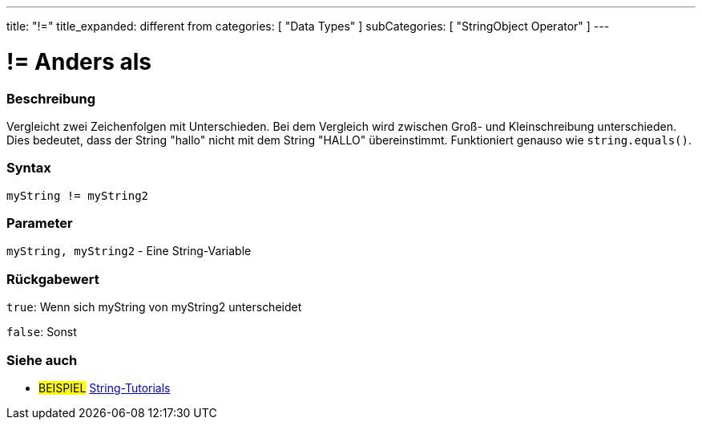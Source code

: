 ﻿---
title: "!="
title_expanded: different from
categories: [ "Data Types" ]
subCategories: [ "StringObject Operator" ]
---





= != Anders als


// OVERVIEW SECTION STARTS
[#overview]
--

[float]
=== Beschreibung
Vergleicht zwei Zeichenfolgen mit Unterschieden. Bei dem Vergleich wird zwischen Groß- und Kleinschreibung unterschieden.
Dies bedeutet, dass der String "hallo" nicht mit dem String "HALLO" übereinstimmt. Funktioniert genauso wie `string.equals()`.

[%hardbreaks]


[float]
=== Syntax
[source,arduino]
----
myString != myString2
----

[float]
=== Parameter
`myString, myString2` - Eine String-Variable

[float]
=== Rückgabewert
`true`: Wenn sich myString von myString2 unterscheidet

`false`: Sonst

--

// OVERVIEW SECTION ENDS



// HOW TO USE SECTION ENDS


// SEE ALSO SECTION
[#see_also]
--

[float]
=== Siehe auch

[role="example"]
* #BEISPIEL# https://www.arduino.cc/en/Tutorial/BuiltInExamples#strings[String-Tutorials^]
--
// SEE ALSO SECTION ENDS
